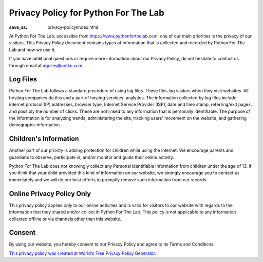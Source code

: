Privacy Policy for Python For The Lab
=====================================
:save_as: privacy-policy/index.html

At Python For The Lab, accessible from https://www.pythonforthelab.com, one of our main priorities is the privacy of our visitors. This Privacy Policy document contains types of information that is collected and recorded by Python For The Lab and how we use it.

If you have additional questions or require more information about our Privacy Policy, do not hesitate to contact us through email at aquiles@uetke.com

Log Files
---------

Python For The Lab follows a standard procedure of using log files. These files log visitors when they visit websites. All hosting companies do this and a part of hosting services' analytics. The information collected by log files include internet protocol (IP) addresses, browser type, Internet Service Provider (ISP), date and time stamp, referring/exit pages, and possibly the number of clicks. These are not linked to any information that is personally identifiable. The purpose of the information is for analyzing trends, administering the site, tracking users' movement on the website, and gathering demographic information.


Children's Information
----------------------

Another part of our priority is adding protection for children while using the internet. We encourage parents and guardians to observe, participate in, and/or monitor and guide their online activity.

Python For The Lab does not knowingly collect any Personal Identifiable Information from children under the age of 13. If you think that your child provided this kind of information on our website, we strongly encourage you to contact us immediately and we will do our best efforts to promptly remove such information from our records.

Online Privacy Policy Only
--------------------------
This privacy policy applies only to our online activities and is valid for visitors to our website with regards to the information that they shared and/or collect in Python For The Lab. This policy is not applicable to any information collected offline or via channels other than this website.

Consent
-------
By using our website, you hereby consent to our Privacy Policy and agree to its Terms and Conditions.

`This privacy policy was created at World's Free Privacy Policy Generator <https://privacypolicygenerator.info/#wizard>`_.